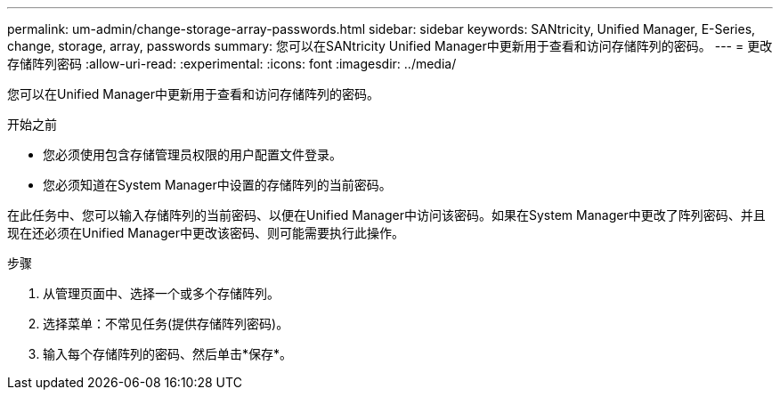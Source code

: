 ---
permalink: um-admin/change-storage-array-passwords.html 
sidebar: sidebar 
keywords: SANtricity, Unified Manager, E-Series, change, storage, array, passwords 
summary: 您可以在SANtricity Unified Manager中更新用于查看和访问存储阵列的密码。 
---
= 更改存储阵列密码
:allow-uri-read: 
:experimental: 
:icons: font
:imagesdir: ../media/


[role="lead"]
您可以在Unified Manager中更新用于查看和访问存储阵列的密码。

.开始之前
* 您必须使用包含存储管理员权限的用户配置文件登录。
* 您必须知道在System Manager中设置的存储阵列的当前密码。


在此任务中、您可以输入存储阵列的当前密码、以便在Unified Manager中访问该密码。如果在System Manager中更改了阵列密码、并且现在还必须在Unified Manager中更改该密码、则可能需要执行此操作。

.步骤
. 从管理页面中、选择一个或多个存储阵列。
. 选择菜单：不常见任务(提供存储阵列密码)。
. 输入每个存储阵列的密码、然后单击*保存*。

